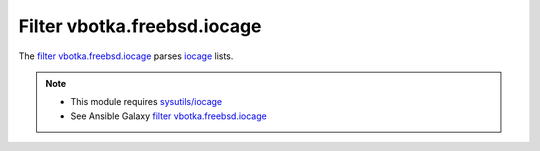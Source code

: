 Filter vbotka.freebsd.iocage
----------------------------

The `filter vbotka.freebsd.iocage`_ parses `iocage`_ lists.

.. note::

   * This module requires `sysutils/iocage`_
   * See Ansible Galaxy `filter vbotka.freebsd.iocage`_


.. _filter vbotka.freebsd.iocage: https://galaxy.ansible.com/ui/repo/published/vbotka/freebsd/content/filter/iocage/
.. _iocage: https://man.freebsd.org/cgi/man.cgi?query=iocage&sektion=8
.. _sysutils/iocage: https://www.freshports.org/sysutils/iocage/

